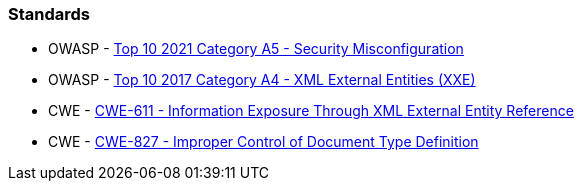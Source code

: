 === Standards

* OWASP - https://owasp.org/Top10/A05_2021-Security_Misconfiguration/[Top 10 2021 Category A5 - Security Misconfiguration]
* OWASP - https://owasp.org/www-project-top-ten/2017/A4_2017-XML_External_Entities_(XXE)[Top 10 2017 Category A4 - XML External Entities (XXE)]
* CWE - https://cwe.mitre.org/data/definitions/611[CWE-611 - Information Exposure Through XML External Entity Reference]
* CWE - https://cwe.mitre.org/data/definitions/827[CWE-827 - Improper Control of Document Type Definition]

